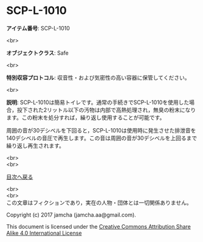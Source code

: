 #+OPTIONS: toc:nil
#+OPTIONS: \n:t

* SCP-L-1010

  *アイテム番号*: SCP-L-1010

  <br>

  *オブジェクトクラス*: Safe

  <br>

  *特別収容プロトコル*: 収音性・および気密性の高い容器に保管してください。

  <br>

  *説明*: SCP-L-1010は簡易トイレです。通常の手続きでSCP-L-1010を使用した場合，投下された2リットル以下の汚物は内部で高熱処理され，無臭の粉末になります。この粉末を処分すれば，繰り返し使用することが可能です。

  周囲の音が30デシベルを下回ると，SCP-L-1010は使用時に発生させた排泄音を140デシベルの音圧で再生します。この音は周囲の音が30デシベルを上回るまで繰り返し再生されます。

  
  <br>
  <br>
  
  [[https://github.com/jamcha-aa/SCP/blob/master/README.md][目次へ戻る]]
  
  <br>
  <br>
  この文章はフィクションであり，実在の人物・団体とは一切関係ありません。

  Copyright (c) 2017 jamcha (jamcha.aa@gmail.com).

  This document is licensed under the [[http://creativecommons.org/licenses/by-sa/4.0/deed][Creative Commons Attribution Share Alike 4.0 International License]]

  [[http://creativecommons.org/licenses/by-sa/4.0/deed][file:http://i.creativecommons.org/l/by-sa/3.0/80x15.png]]

